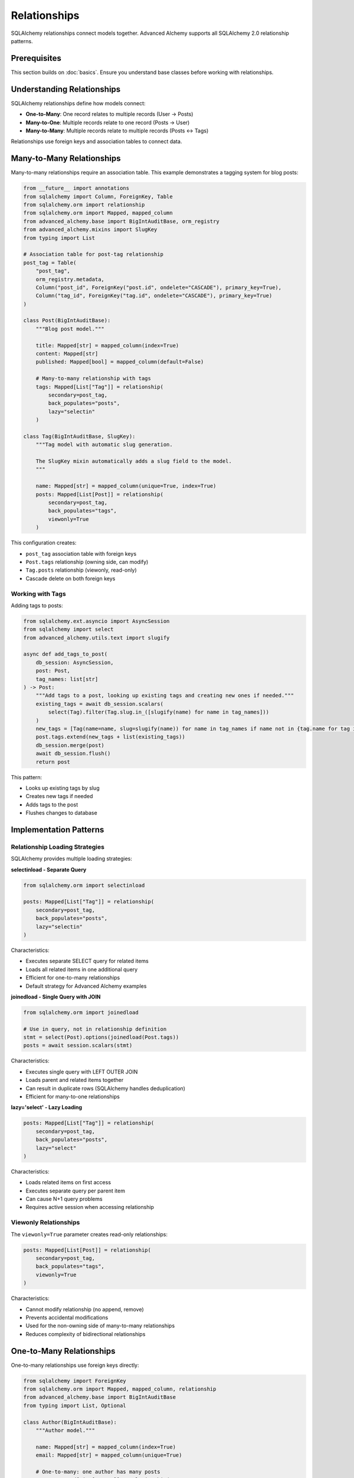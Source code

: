====================
Relationships
====================

SQLAlchemy relationships connect models together. Advanced Alchemy supports all SQLAlchemy 2.0 relationship patterns.

Prerequisites
=============

This section builds on :doc:`basics`. Ensure you understand base classes before working with relationships.

Understanding Relationships
===========================

SQLAlchemy relationships define how models connect:

- **One-to-Many**: One record relates to multiple records (User → Posts)
- **Many-to-One**: Multiple records relate to one record (Posts → User)
- **Many-to-Many**: Multiple records relate to multiple records (Posts ↔ Tags)

Relationships use foreign keys and association tables to connect data.

.. _many_to_many_relationships:

Many-to-Many Relationships
===========================

Many-to-many relationships require an association table. This example demonstrates a tagging system for blog posts:

.. code-block:: python

    from __future__ import annotations
    from sqlalchemy import Column, ForeignKey, Table
    from sqlalchemy.orm import relationship
    from sqlalchemy.orm import Mapped, mapped_column
    from advanced_alchemy.base import BigIntAuditBase, orm_registry
    from advanced_alchemy.mixins import SlugKey
    from typing import List

    # Association table for post-tag relationship
    post_tag = Table(
        "post_tag",
        orm_registry.metadata,
        Column("post_id", ForeignKey("post.id", ondelete="CASCADE"), primary_key=True),
        Column("tag_id", ForeignKey("tag.id", ondelete="CASCADE"), primary_key=True)
    )

    class Post(BigIntAuditBase):
        """Blog post model."""

        title: Mapped[str] = mapped_column(index=True)
        content: Mapped[str]
        published: Mapped[bool] = mapped_column(default=False)

        # Many-to-many relationship with tags
        tags: Mapped[List["Tag"]] = relationship(
            secondary=post_tag,
            back_populates="posts",
            lazy="selectin"
        )

    class Tag(BigIntAuditBase, SlugKey):
        """Tag model with automatic slug generation.

        The SlugKey mixin automatically adds a slug field to the model.
        """

        name: Mapped[str] = mapped_column(unique=True, index=True)
        posts: Mapped[List[Post]] = relationship(
            secondary=post_tag,
            back_populates="tags",
            viewonly=True
        )

This configuration creates:

- ``post_tag`` association table with foreign keys
- ``Post.tags`` relationship (owning side, can modify)
- ``Tag.posts`` relationship (viewonly, read-only)
- Cascade delete on both foreign keys

Working with Tags
-----------------

Adding tags to posts:

.. code-block:: python

    from sqlalchemy.ext.asyncio import AsyncSession
    from sqlalchemy import select
    from advanced_alchemy.utils.text import slugify

    async def add_tags_to_post(
        db_session: AsyncSession,
        post: Post,
        tag_names: list[str]
    ) -> Post:
        """Add tags to a post, looking up existing tags and creating new ones if needed."""
        existing_tags = await db_session.scalars(
            select(Tag).filter(Tag.slug.in_([slugify(name) for name in tag_names]))
        )
        new_tags = [Tag(name=name, slug=slugify(name)) for name in tag_names if name not in {tag.name for tag in existing_tags}]
        post.tags.extend(new_tags + list(existing_tags))
        db_session.merge(post)
        await db_session.flush()
        return post

This pattern:

- Looks up existing tags by slug
- Creates new tags if needed
- Adds tags to the post
- Flushes changes to database

Implementation Patterns
=======================

Relationship Loading Strategies
--------------------------------

SQLAlchemy provides multiple loading strategies:

**selectinload - Separate Query**

.. code-block:: python

    from sqlalchemy.orm import selectinload

    posts: Mapped[List["Tag"]] = relationship(
        secondary=post_tag,
        back_populates="posts",
        lazy="selectin"
    )

Characteristics:

- Executes separate SELECT query for related items
- Loads all related items in one additional query
- Efficient for one-to-many relationships
- Default strategy for Advanced Alchemy examples

**joinedload - Single Query with JOIN**

.. code-block:: python

    from sqlalchemy.orm import joinedload

    # Use in query, not in relationship definition
    stmt = select(Post).options(joinedload(Post.tags))
    posts = await session.scalars(stmt)

Characteristics:

- Executes single query with LEFT OUTER JOIN
- Loads parent and related items together
- Can result in duplicate rows (SQLAlchemy handles deduplication)
- Efficient for many-to-one relationships

**lazy='select' - Lazy Loading**

.. code-block:: python

    posts: Mapped[List["Tag"]] = relationship(
        secondary=post_tag,
        back_populates="posts",
        lazy="select"
    )

Characteristics:

- Loads related items on first access
- Executes separate query per parent item
- Can cause N+1 query problems
- Requires active session when accessing relationship

Viewonly Relationships
----------------------

The ``viewonly=True`` parameter creates read-only relationships:

.. code-block:: python

    posts: Mapped[List[Post]] = relationship(
        secondary=post_tag,
        back_populates="tags",
        viewonly=True
    )

Characteristics:

- Cannot modify relationship (no append, remove)
- Prevents accidental modifications
- Used for the non-owning side of many-to-many relationships
- Reduces complexity of bidirectional relationships

One-to-Many Relationships
==========================

One-to-many relationships use foreign keys directly:

.. code-block:: python

    from sqlalchemy import ForeignKey
    from sqlalchemy.orm import Mapped, mapped_column, relationship
    from advanced_alchemy.base import BigIntAuditBase
    from typing import List, Optional

    class Author(BigIntAuditBase):
        """Author model."""

        name: Mapped[str] = mapped_column(index=True)
        email: Mapped[str] = mapped_column(unique=True)

        # One-to-many: one author has many posts
        posts: Mapped[List["Post"]] = relationship(
            back_populates="author",
            lazy="selectin"
        )

    class Post(BigIntAuditBase):
        """Blog post model with author relationship."""

        title: Mapped[str] = mapped_column(index=True)
        content: Mapped[str]

        # Many-to-one: many posts belong to one author
        author_id: Mapped[int] = mapped_column(ForeignKey("author.id"))
        author: Mapped["Author"] = relationship(back_populates="posts")

This configuration creates:

- Foreign key ``author_id`` in posts table
- ``Author.posts`` relationship (one-to-many)
- ``Post.author`` relationship (many-to-one)
- Bidirectional navigation between author and posts

Technical Constraints
=====================

N+1 Query Problem
-----------------

Lazy loading can cause performance issues:

.. code-block:: python

    # ❌ Incorrect - causes N+1 queries
    posts = await session.scalars(select(Post))
    for post in posts:
        print(post.author.name)  # Triggers separate query per post

    # ✅ Correct - eager loading prevents N+1 queries
    from sqlalchemy.orm import selectinload

    posts = await session.scalars(
        select(Post).options(selectinload(Post.author))
    )
    for post in posts:
        print(post.author.name)  # No additional queries

Use eager loading (``selectinload``, ``joinedload``) to avoid N+1 query problems.

Eager Loading in Dependency Injection
--------------------------------------

When using web frameworks, configure eager loading at the dependency provider level:

.. code-block:: python

    from advanced_alchemy.extensions.litestar.providers import create_service_provider
    from sqlalchemy.orm import selectinload, joinedload, load_only

    # Configure loading strategies at DI level
    provide_team_service = create_service_provider(
        TeamService,
        load=[
            # Load team members with nested user details
            selectinload(Team.members).options(
                joinedload(TeamMember.user, innerjoin=True),
            ),
            # Load owner relationship
            selectinload(Team.owner),
            # Load tags with limited fields
            selectinload(Team.tags).options(
                load_only(Tag.name, Tag.slug),
            ),
        ],
    )

This pattern:

- Configures loading once at dependency setup
- Applies to all uses of the service
- Prevents N+1 queries automatically
- Supports nested loading strategies
- Works with framework dependency injection

Viewonly Modification Constraint
---------------------------------

Viewonly relationships cannot be modified:

.. code-block:: python

    # ✅ Correct - modify on owning side
    post.tags.append(tag)

    # ❌ Incorrect - cannot modify viewonly relationship
    tag.posts.append(post)  # Raises error or silently ignored

Always modify relationships on the owning side (without ``viewonly=True``).

Cascade Behavior
----------------

Foreign key cascade options control delete behavior:

.. code-block:: python

    # With CASCADE delete
    Column("post_id", ForeignKey("post.id", ondelete="CASCADE"), primary_key=True)
    # Deleting post also deletes post_tag rows

    # Without CASCADE (default RESTRICT)
    Column("post_id", ForeignKey("post.id"), primary_key=True)
    # Deleting post fails if post_tag rows exist

Choose cascade behavior based on data integrity requirements.

Next Steps
==========

For automatic deduplication and advanced patterns, see :doc:`advanced`.

Related Topics
==============

- :doc:`../repositories/filtering` - Filtering relationships
- :doc:`advanced` - UniqueMixin for automatic get-or-create
- :doc:`basics` - Base classes and simple models
